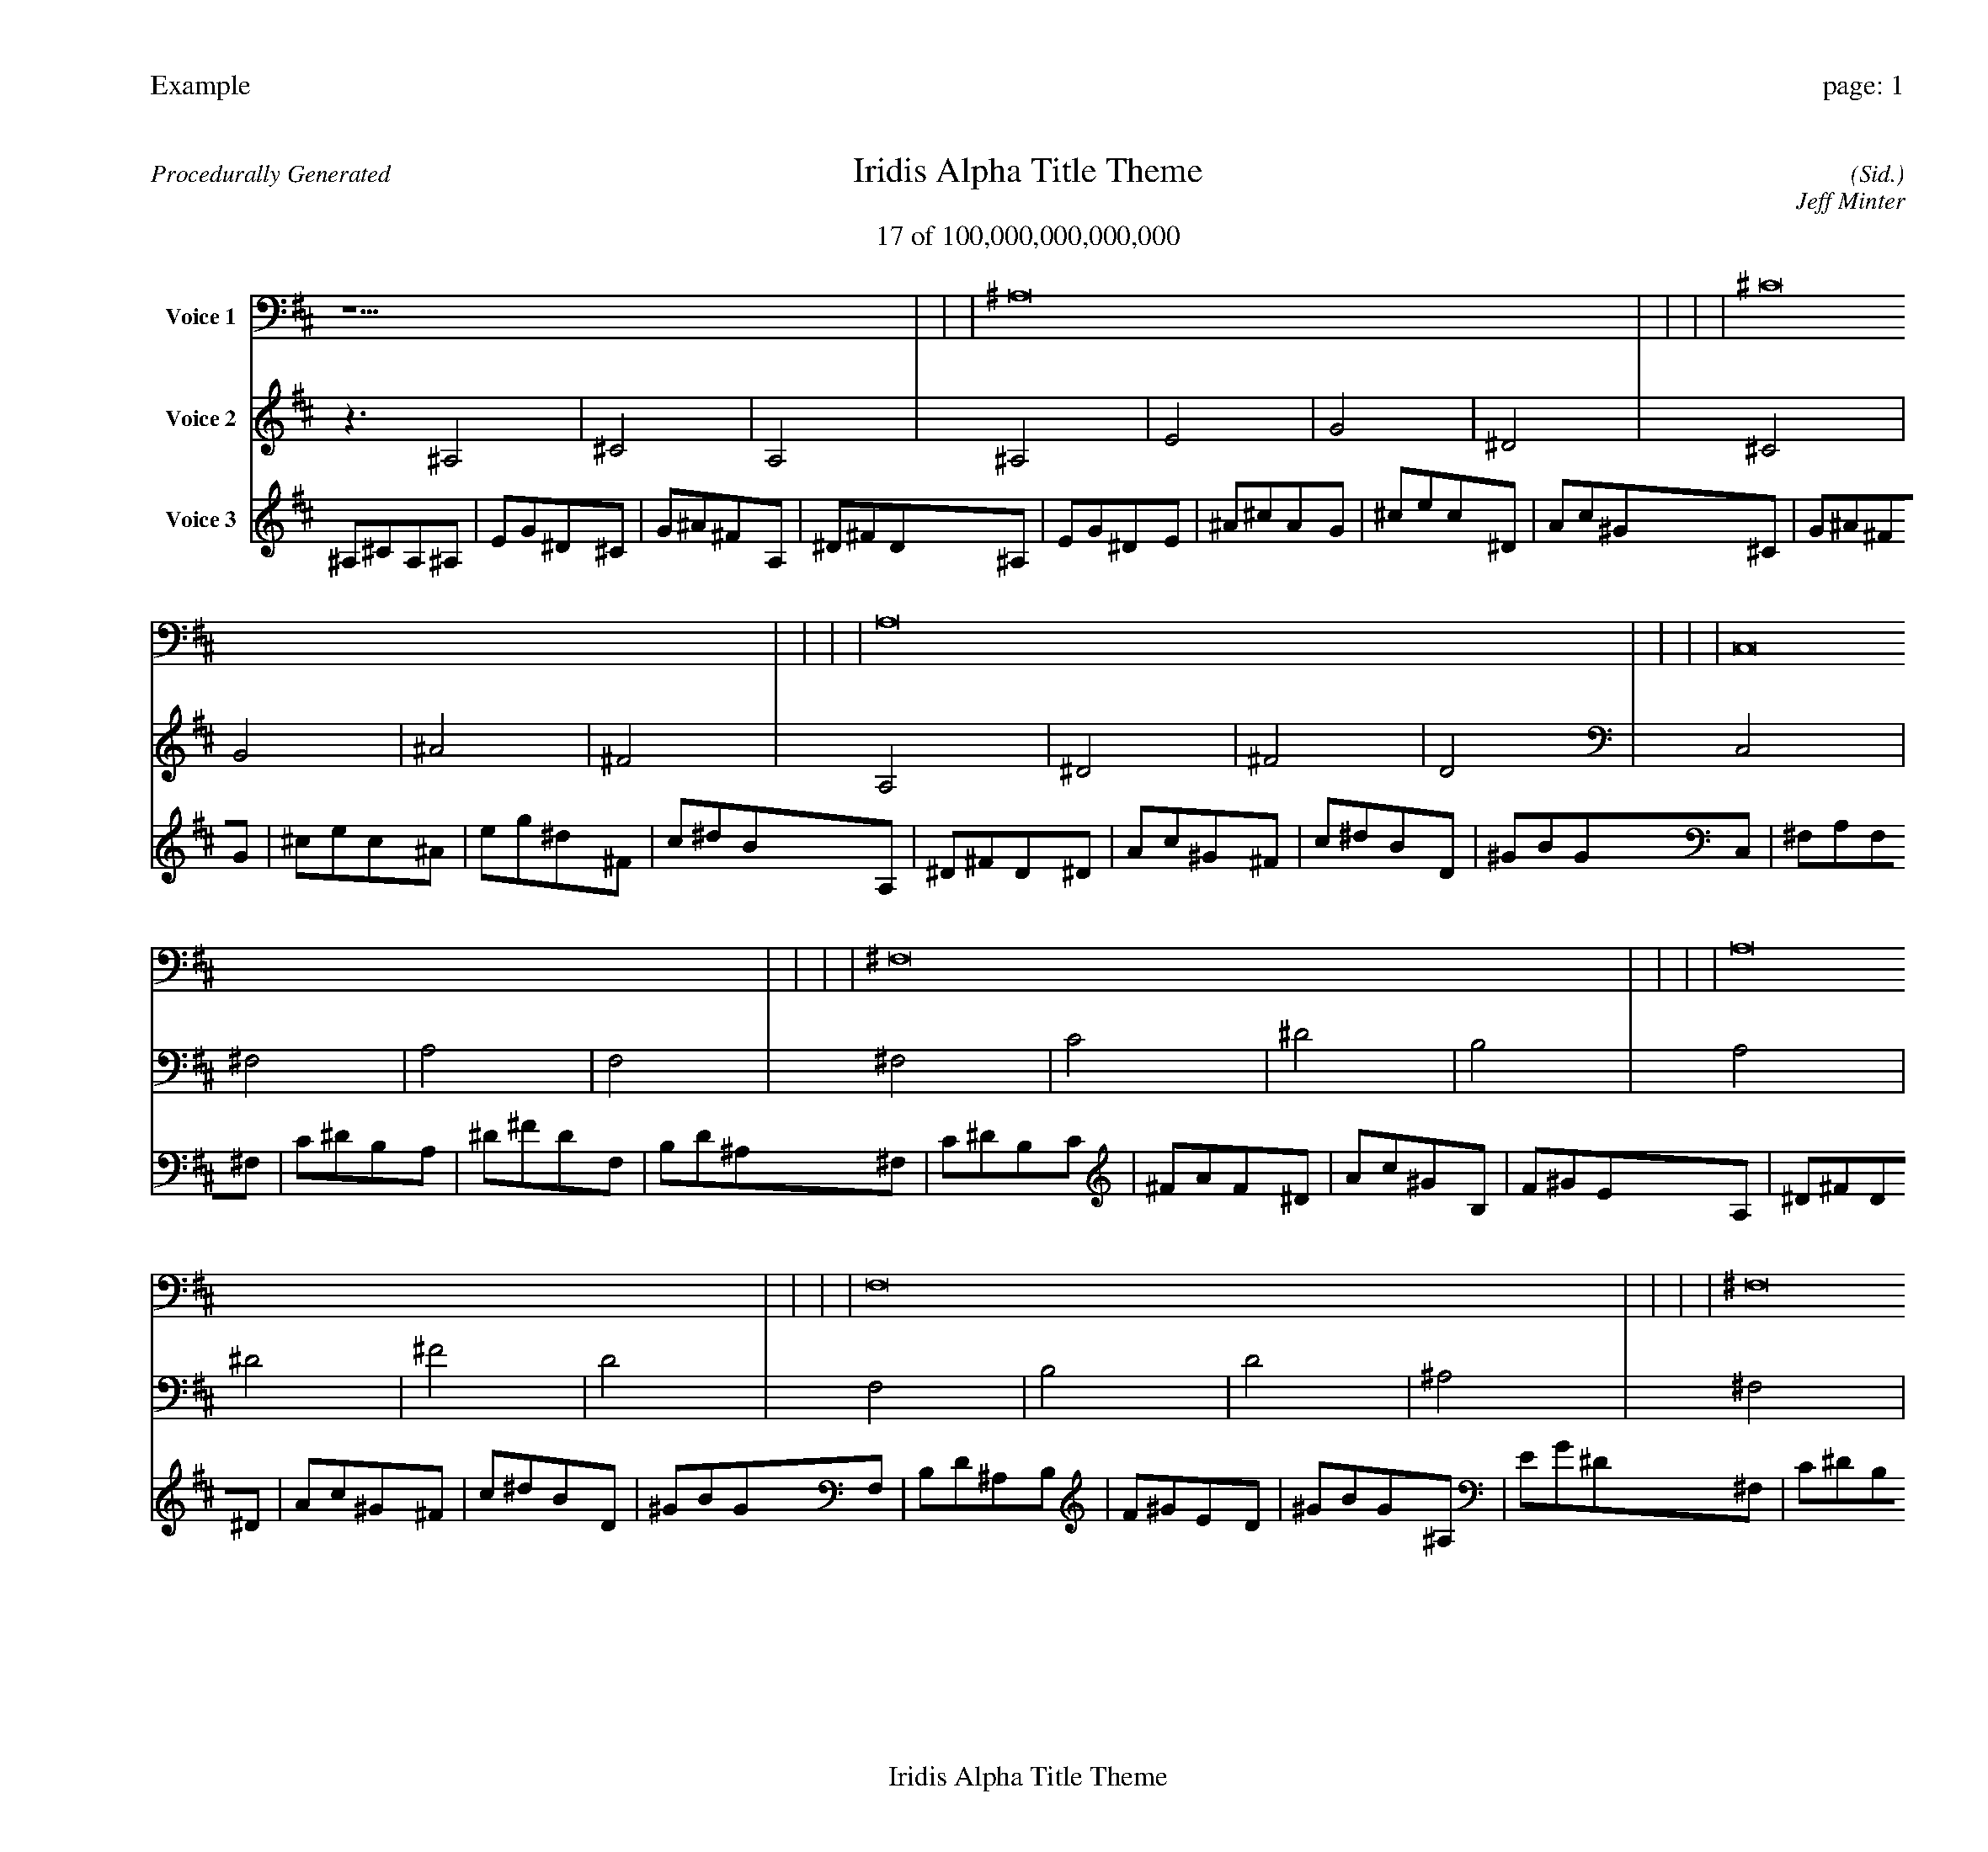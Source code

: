 
%abc-2.2
%%pagewidth 30cm
%%header "Example		page: $P"
%%footer "	$T"
%%gutter .5cm
%%barsperstaff 16
%%titleformat R-P-Q-T C1 O1, T+T N1
%%composerspace 0
X: 2 % start of header
T:Iridis Alpha Title Theme
T:17 of 100,000,000,000,000
C: (Sid.)
O: Jeff Minter
R:Procedurally Generated
L: 1/8
K: D % scale: C major
V:1 name="Voice 1"
z15    |     |     |    ^A,16 |     |     |     |    ^C16 |     |     |     |    A,16 |     |     |     |    C,16 |     |     |     |    ^F,16 |     |     |     |    A,16 |     |     |     |    F,16 |     |     |     |    ^F,16 |     |     |     |    C16 |     |     |     |    ^D16 |     |     |     |    B,16 |     |     |     |    A,16 |     |     |     |    ^D16 |     |     |     |    ^F16 |     |     |     |    D16 |     |     |     |    C | :|
V:2 name="Voice 2"
z3   ^A,4 |    ^C4 |    A,4 |    ^A,4 |    E4 |    G4 |    ^D4 |    ^C4 |    G4 |    ^A4 |    ^F4 |    A,4 |    ^D4 |    ^F4 |    D4 |    C,4 |    ^F,4 |    A,4 |    F,4 |    ^F,4 |    C4 |    ^D4 |    B,4 |    A,4 |    ^D4 |    ^F4 |    D4 |    F,4 |    B,4 |    D4 |    ^A,4 |    ^F,4 |    C4 |    ^D4 |    B,4 |    C4 |    ^F4 |    A4 |    F4 |    ^D4 |    A4 |    c4 |    ^G4 |    B,4 |    F4 |    ^G4 |    E4 |    A,4 |    ^D4 |    ^F4 |    D4 |    ^D4 |    A4 |    c4 |    ^G4 |    ^F4 |    c4 |    ^d4 |    B4 |    D4 |    ^G4 |    B4 |    G4 |    G | :|
V:3 name="Voice 3"
^A,1^C1A,1^A,1|E1G1^D1^C1|G1^A1^F1A,1|^D1^F1D1^A,1|E1G1^D1E1|^A1^c1A1G1|^c1e1c1^D1|A1c1^G1^C1|G1^A1^F1G1|^c1e1c1^A1|e1g1^d1^F1|c1^d1B1A,1|^D1^F1D1^D1|A1c1^G1^F1|c1^d1B1D1|^G1B1G1C,1|^F,1A,1F,1^F,1|C1^D1B,1A,1|^D1^F1D1F,1|B,1D1^A,1^F,1|C1^D1B,1C1|^F1A1F1^D1|A1c1^G1B,1|F1^G1E1A,1|^D1^F1D1^D1|A1c1^G1^F1|c1^d1B1D1|^G1B1G1F,1|B,1D1^A,1B,1|F1^G1E1D1|^G1B1G1^A,1|E1G1^D1^F,1|C1^D1B,1C1|^F1A1F1^D1|A1c1^G1B,1|F1^G1E1C1|^F1A1F1^F1|c1^d1B1A1|^d1^f1d1F1|B1d1^A1^D1|A1c1^G1A1|^d1^f1d1c1|^f1a1f1^G1|d1f1^c1B,1|F1^G1E1F1|B1d1^A1^G1|d1f1^c1E1|^A1^c1A1A,1|^D1^F1D1^D1|A1c1^G1^F1|c1^d1B1D1|^G1B1G1^D1|A1c1^G1A1|^d1^f1d1c1|^f1a1f1^G1|d1f1^c1^F1|c1^d1B1c1|^f1a1f1^d1|a1c'1^g1B1|f1^g1e1D1|^G1B1G1^G1|d1f1^c1B1|f1^g1e1G1|^c1e1c1d|:|
